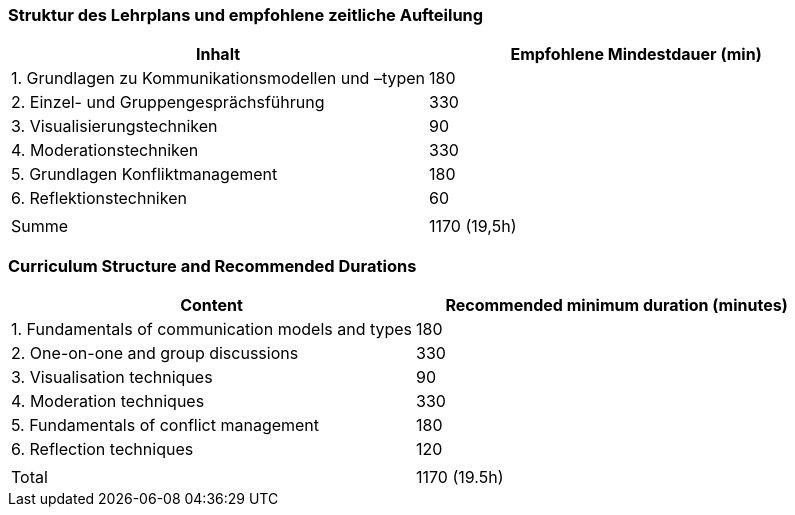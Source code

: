 // tag::DE[]
=== Struktur des Lehrplans und empfohlene zeitliche Aufteilung

[cols="<,>", options="header"]
|===
| Inhalt | Empfohlene Mindestdauer (min)
| 1. Grundlagen zu Kommunikationsmodellen und –typen | 180
| 2. Einzel- und Gruppengesprächsführung | 330
| 3. Visualisierungstechniken  | 90
| 4. Moderationstechniken  | 330
| 5. Grundlagen Konfliktmanagement | 180
| 6. Reflektionstechniken  | 60
| |
| Summe | 1170 (19,5h)

|===

// end::DE[]

// tag::EN[]
=== Curriculum Structure and Recommended Durations

[cols="<,>", options="header"]
|===
| Content
| Recommended minimum duration (minutes)
| 1. Fundamentals of communication models and types | 180
| 2. One-on-one and group discussions | 330
| 3. Visualisation techniques | 90
| 4. Moderation techniques | 330
| 5. Fundamentals of conflict management | 180
| 6. Reflection techniques | 120
| |
| Total | 1170 (19.5h)

|===

// end::EN[]



